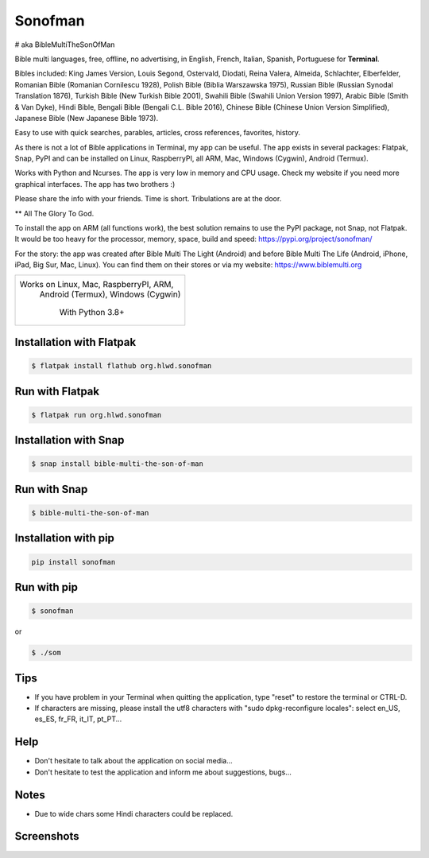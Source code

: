 
Sonofman
===========
# aka BibleMultiTheSonOfMan  


Bible multi languages, free, offline, no advertising, in English, French, Italian, Spanish, Portuguese for **Terminal**.

Bibles included: King James Version, Louis Segond, Ostervald, Diodati, Reina Valera, Almeida, Schlachter, Elberfelder, Romanian Bible (Romanian Cornilescu 1928), Polish Bible (Biblia Warszawska 1975), Russian Bible (Russian Synodal Translation 1876), Turkish Bible (New Turkish Bible 2001), Swahili Bible (Swahili Union Version 1997), Arabic Bible (Smith & Van Dyke), Hindi Bible, Bengali Bible (Bengali C.L. Bible 2016), Chinese Bible (Chinese Union Version Simplified), Japanese Bible (New Japanese Bible 1973).

Easy to use with quick searches, parables, articles, cross references, favorites, history.

As there is not a lot of Bible applications in Terminal, my app can be useful.
The app exists in several packages: Flatpak, Snap, PyPI and can be installed on Linux, RaspberryPI, all ARM, Mac, Windows (Cygwin), Android (Termux).

Works with Python and Ncurses.
The app is very low in memory and CPU usage.
Check my website if you need more graphical interfaces. The app has two brothers :)

Please share the info with your friends. Time is short. Tribulations are at the door.

** All The Glory To God.

To install the app on ARM (all functions work), the best solution remains to use the PyPI package, not Snap, not Flatpak. It would be too heavy for the processor, memory, space, build and speed: https://pypi.org/project/sonofman/

For the story: the app was created after Bible Multi The Light (Android) and before Bible Multi The Life (Android, iPhone, iPad, Big Sur, Mac, Linux).
You can find them on their stores or via my website: https://www.biblemulti.org



+----------------------------------------+
|                                        |
| Works on Linux, Mac, RaspberryPI, ARM, |
|   Android (Termux), Windows (Cygwin)   |
|                                        |
|            With Python 3.8+            |
|                                        |
+----------------------------------------+

Installation with Flatpak
-------------------------
.. code-block:: console

    $ flatpak install flathub org.hlwd.sonofman



Run with Flatpak
----------------
.. code-block:: console

    $ flatpak run org.hlwd.sonofman



Installation with Snap
----------------------
.. code-block:: console

    $ snap install bible-multi-the-son-of-man



Run with Snap
-------------
.. code-block:: console

    $ bible-multi-the-son-of-man



Installation with pip
---------------------
.. code-block:: python 

    pip install sonofman



Run with pip
------------
.. code-block:: console

    $ sonofman
    
or

.. code-block:: console

    $ ./som



Tips
----

* If you have problem in your Terminal when quitting the application, type "reset" to restore the terminal or CTRL-D.

* If characters are missing, please install the utf8 characters with "sudo dpkg-reconfigure locales": select en_US, es_ES, fr_FR, it_IT, pt_PT...



Help
----

* Don't hesitate to talk about the application on social media...

* Don't hesitate to test the application and inform me about suggestions, bugs...



Notes
-----

* Due to wide chars some Hindi characters could be replaced.



Screenshots
-----------

.. image:: https://gitlab.com/hotlittlewhitedog/BibleMultiTheSonOfMan/raw/master/screenshots/som03.png
    :alt: Screenshot

.. image:: https://gitlab.com/hotlittlewhitedog/BibleMultiTheSonOfMan/raw/master/screenshots/som06.png
    :alt: Screenshot

.. image:: https://gitlab.com/hotlittlewhitedog/BibleMultiTheSonOfMan/raw/master/screenshots/som07.png
    :alt: Screenshot

.. image:: https://gitlab.com/hotlittlewhitedog/BibleMultiTheSonOfMan/raw/master/screenshots/som08.png
    :alt: Screenshot

.. image:: https://gitlab.com/hotlittlewhitedog/BibleMultiTheSonOfMan/raw/master/screenshots/som09.png
    :alt: Screenshot
    
.. image:: https://gitlab.com/hotlittlewhitedog/BibleMultiTheSonOfMan/raw/master/screenshots/som04.png
    :alt: Screenshot

.. image:: https://gitlab.com/hotlittlewhitedog/BibleMultiTheSonOfMan/raw/master/screenshots/som05.png
    :alt: Screenshot

.. image:: https://gitlab.com/hotlittlewhitedog/BibleMultiTheSonOfMan/raw/master/screenshots/som10.png
    :alt: Screenshot

.. image:: https://gitlab.com/hotlittlewhitedog/BibleMultiTheSonOfMan/raw/master/screenshots/som11.png
    :alt: Screenshot
